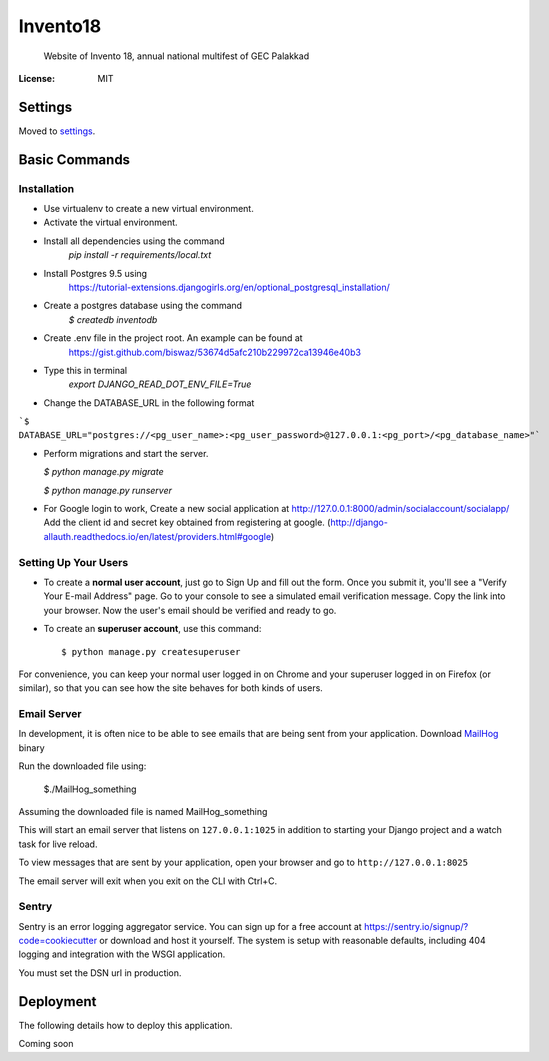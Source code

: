 Invento18
=========

 Website of Invento 18, annual national multifest of GEC Palakkad

.. image:: https://img.shields.io/badge/built%20with-Cookiecutter%20Django-ff69b4.svg
     :target: https://github.com/pydanny/cookiecutter-django/
     :alt: Built with Cookiecutter Django


:License: MIT


Settings
--------

Moved to settings_.

.. _settings: http://cookiecutter-django.readthedocs.io/en/latest/settings.html

Basic Commands
--------------
Installation
^^^^^^^^^^^^^^^^^^^^^
* Use virtualenv to create a new virtual environment.
* Activate the virtual environment.
* Install all dependencies using the command
    `pip install -r requirements/local.txt`
* Install Postgres 9.5 using
   https://tutorial-extensions.djangogirls.org/en/optional_postgresql_installation/
* Create a postgres database using the command
    `$ createdb inventodb`
* Create .env file in the project root. An example can be found at
    https://gist.github.com/biswaz/53674d5afc210b229972ca13946e40b3
* Type this in terminal
    `export DJANGO_READ_DOT_ENV_FILE=True`
* Change the DATABASE_URL in the following format

```$ DATABASE_URL="postgres://<pg_user_name>:<pg_user_password>@127.0.0.1:<pg_port>/<pg_database_name>"```

* Perform migrations and start the server.

  `$ python manage.py migrate`

  `$ python manage.py runserver`

* For Google login to work, Create a new social application at http://127.0.0.1:8000/admin/socialaccount/socialapp/
  Add the client id and secret key obtained from registering at google.
  (http://django-allauth.readthedocs.io/en/latest/providers.html#google)




Setting Up Your Users
^^^^^^^^^^^^^^^^^^^^^

* To create a **normal user account**, just go to Sign Up and fill out the form. Once you submit it, you'll see a "Verify Your E-mail Address" page. Go to your console to see a simulated email verification message. Copy the link into your browser. Now the user's email should be verified and ready to go.

* To create an **superuser account**, use this command::

    $ python manage.py createsuperuser

For convenience, you can keep your normal user logged in on Chrome and your superuser logged in on Firefox (or similar), so that you can see how the site behaves for both kinds of users.




Email Server
^^^^^^^^^^^^

In development, it is often nice to be able to see emails that are being sent from your application.
Download `MailHog`_ binary

Run the downloaded file using:

  $./MailHog_something

Assuming the downloaded file is named MailHog_something

This will start an email server that listens on ``127.0.0.1:1025`` in addition to starting your Django project and a watch task for live reload.

To view messages that are sent by your application, open your browser and go to ``http://127.0.0.1:8025``

The email server will exit when you exit on the CLI with Ctrl+C.

.. _mailhog: https://github.com/mailhog/MailHog/releases



Sentry
^^^^^^

Sentry is an error logging aggregator service. You can sign up for a free account at  https://sentry.io/signup/?code=cookiecutter  or download and host it yourself.
The system is setup with reasonable defaults, including 404 logging and integration with the WSGI application.

You must set the DSN url in production.


Deployment
----------

The following details how to deploy this application.

Coming soon
